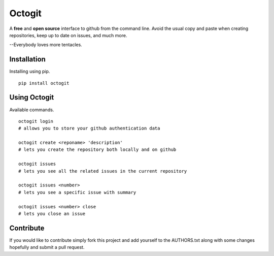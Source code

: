 ========
Octogit
========

.. image:: https://github.com/myusuf3/octogit/raw/gh-pages/assets/img/readme_image.png
   :align: center

A **free** and **open source** interface to github from the command line. Avoid the usual copy and paste when creating repositories, keep up to date on issues, and much more.

--Everybody loves more tentacles.


Installation
============

Installing using pip. ::

    pip install octogit


Using Octogit
==============

Available commands. ::

    octogit login 
    # allows you to store your github authentication data 

    octogit create <reponame> 'description' 
    # lets you create the repository both locally and on github 

    octogit issues 
    # lets you see all the related issues in the current repository 

    octogit issues <number> 
    # lets you see a specific issue with summary 

    octogit issues <number> close 
    # lets you close an issue


Contribute
==========
If you would like to contribute simply fork this project and add yourself to the AUTHORS.txt along with some changes hopefully and submit a pull request.

